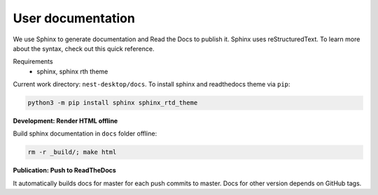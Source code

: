 User documentation
==================

We use Sphinx to generate documentation and Read the Docs to publish it.
Sphinx uses reStructuredText.
To learn more about the syntax, check out this quick reference.

Requirements
  * sphinx, sphinx rth theme

Current work directory: ``nest-desktop/docs``.
To install sphinx and readthedocs theme via  ``pip``:

.. code-block:: bash

  python3 -m pip install sphinx sphinx_rtd_theme

**Development: Render HTML offline**

Build sphinx documentation in ``docs`` folder offline:

.. code-block:: bash

  rm -r _build/; make html


**Publication: Push to ReadTheDocs**

It automatically builds docs for master for each push commits to master.
Docs for other version depends on GitHub tags.

